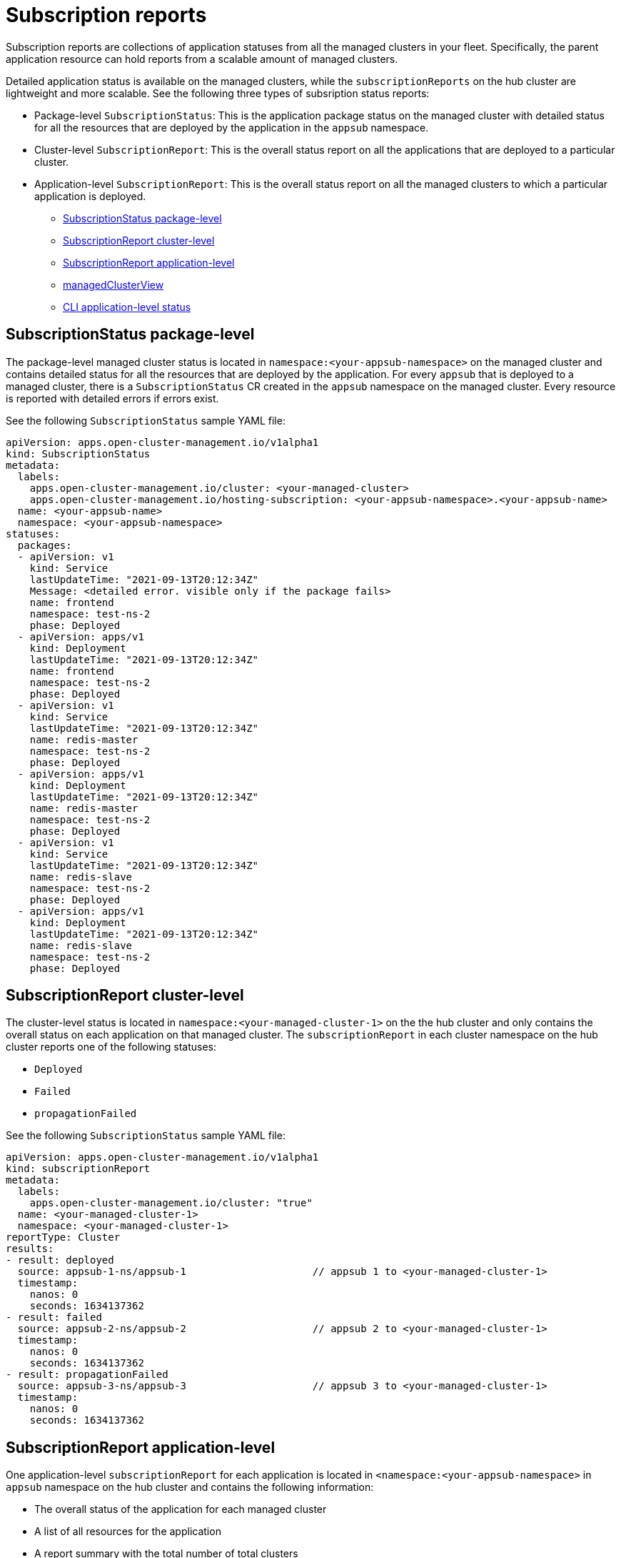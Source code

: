 [#subscription-reports]
= Subscription reports 

Subscription reports are collections of application statuses from all the managed clusters in your fleet. Specifically, the parent application resource can hold reports from a scalable amount of managed clusters. 

Detailed application status is available on the managed clusters, while the `subscriptionReports` on the hub cluster are lightweight and more scalable. See the following three types of subsription status reports:

- Package-level `SubscriptionStatus`: This is the application package status on the managed cluster with detailed status for all the resources that are deployed by the application in the `appsub` namespace.
- Cluster-level `SubscriptionReport`: This is the overall status report on all the applications that are deployed to a particular cluster.
- Application-level `SubscriptionReport`: This is the overall status report on all the managed clusters to which a particular application is deployed.

* <<package-subscription-status,SubscriptionStatus package-level>>
* <<subscription-report-cluster,SubscriptionReport cluster-level>>
* <<cluster-level-appsub,SubscriptionReport application-level>>
* <<managed-cluster-view,managedClusterView>>
* <<cli-appsub-status,CLI application-level status>>

[#subscription-status]
== SubscriptionStatus package-level

The package-level managed cluster status is located in `namespace:<your-appsub-namespace>` on the managed cluster and contains detailed status for all the resources that are deployed by the application. For every `appsub` that is deployed to a managed cluster, there is a `SubscriptionStatus` CR created in the `appsub` namespace on the managed cluster. Every resource is reported with detailed errors if errors exist. 

See the following `SubscriptionStatus` sample YAML file:

[source,yaml]
----
apiVersion: apps.open-cluster-management.io/v1alpha1
kind: SubscriptionStatus
metadata:
  labels:
    apps.open-cluster-management.io/cluster: <your-managed-cluster>
    apps.open-cluster-management.io/hosting-subscription: <your-appsub-namespace>.<your-appsub-name>
  name: <your-appsub-name>
  namespace: <your-appsub-namespace>
statuses:
  packages:
  - apiVersion: v1
    kind: Service
    lastUpdateTime: "2021-09-13T20:12:34Z"
    Message: <detailed error. visible only if the package fails>
    name: frontend
    namespace: test-ns-2
    phase: Deployed 
  - apiVersion: apps/v1
    kind: Deployment
    lastUpdateTime: "2021-09-13T20:12:34Z"
    name: frontend
    namespace: test-ns-2
    phase: Deployed
  - apiVersion: v1
    kind: Service
    lastUpdateTime: "2021-09-13T20:12:34Z"
    name: redis-master
    namespace: test-ns-2
    phase: Deployed
  - apiVersion: apps/v1
    kind: Deployment
    lastUpdateTime: "2021-09-13T20:12:34Z"
    name: redis-master
    namespace: test-ns-2
    phase: Deployed
  - apiVersion: v1
    kind: Service
    lastUpdateTime: "2021-09-13T20:12:34Z"
    name: redis-slave
    namespace: test-ns-2
    phase: Deployed
  - apiVersion: apps/v1
    kind: Deployment
    lastUpdateTime: "2021-09-13T20:12:34Z"
    name: redis-slave
    namespace: test-ns-2
    phase: Deployed
----

[#subscription-report-cluster]
== SubscriptionReport cluster-level

The cluster-level status is located in `namespace:<your-managed-cluster-1>` on the the hub cluster and only contains the overall status on each application on that managed cluster. The `subscriptionReport` in each cluster namespace on the hub cluster reports one of the following statuses:
  
  - `Deployed`
  - `Failed`
  - `propagationFailed`

See the following `SubscriptionStatus` sample YAML file:

[source,yaml]
----
apiVersion: apps.open-cluster-management.io/v1alpha1
kind: subscriptionReport
metadata:
  labels:
    apps.open-cluster-management.io/cluster: "true"
  name: <your-managed-cluster-1>
  namespace: <your-managed-cluster-1>
reportType: Cluster
results:
- result: deployed
  source: appsub-1-ns/appsub-1                     // appsub 1 to <your-managed-cluster-1>
  timestamp:
    nanos: 0
    seconds: 1634137362
- result: failed
  source: appsub-2-ns/appsub-2                     // appsub 2 to <your-managed-cluster-1>
  timestamp:
    nanos: 0
    seconds: 1634137362
- result: propagationFailed
  source: appsub-3-ns/appsub-3                     // appsub 3 to <your-managed-cluster-1>
  timestamp:
    nanos: 0
    seconds: 1634137362
----

[#subscription-report-application]
== SubscriptionReport application-level

One application-level `subscriptionReport` for each application is located in `<namespace:<your-appsub-namespace>` in `appsub` namespace on the hub cluster and contains the following information:

- The overall status of the application for each managed cluster
- A list of all resources for the application
- A report summary with the total number of total clusters 
- A report summary with the total number of clusters where the application is in the status: `deployed`, `failed`, `propagationFailed`, and `inProgress`. 
 
*Note:* The `inProcess` status is the total minus `deployed`, minus `failed `, and minus `propagationFailed`.

See the following `SubscriptionStatus` sample YAML file:

[source,yaml]
----
apiVersion: apps.open-cluster-management.io/v1alpha1
kind: subscriptionReport
metadata:
  labels:
    apps.open-cluster-management.io/hosting-subscription: <your-appsub-namespace>.<your-appsub-name>
  name: <your-appsub-name>
  namespace: <your-appsub-namespace>
reportType: Application
resources:
- apiVersion: v1
  kind: Service
  name: redis-master2
  namespace: playback-ns-2
- apiVersion: apps/v1
  kind: Deployment
  name: redis-master2
  namespace: playback-ns-2
- apiVersion: v1
  kind: Service
  name: redis-slave2
  namespace: playback-ns-2
- apiVersion: apps/v1
  kind: Deployment
  name: redis-slave2
  namespace: playback-ns-2
- apiVersion: v1
  kind: Service
  name: frontend2
  namespace: playback-ns-2
- apiVersion: apps/v1
  kind: Deployment
  name: frontend2
  namespace: playback-ns-2
results:
- result: deployed
  source: cluster-1                            //cluster 1 status
  timestamp:
    nanos: 0
    seconds: 0
- result: failed
  source: cluster-3                            //cluster 2 status
  timestamp:
    nanos: 0
    seconds: 0
- result: propagationFailed
  source: cluster-4                            //cluster 3 status
  timestamp:
    nanos: 0
    seconds: 0
summary:
  deployed: 8
  failed: 1
  inProgress: 0
  propagationFailed: 1
  clusters: 10
----

[#managed-cluster-view]
== ManagedClusterView
 
A `ManagedClusterView` CR is reported on the first `failed` cluster. If an application is deployed on multiple clusters with resource deployment failures, only one `managedClusterView` CR is created for the first failed cluster namespace on the hub cluster. The `managedClusterView` CR retrieves the detailed subscription status from the failed cluster so that the application owner does not need to access the failed remote cluster.

See the following command that you can run to get the status:

----
% oc get managedclusterview -n <failing-clusternamespace> "<app-name>-<app name>"
----

[#cli-appsub-status]
== CLI application-level status

If you cannot access the managed clusters to get a subscription status, you can use the CLI. The cluster-level or the application-level subscription report provides the overall status, but not the the detailed error messages for an application. 

. Download the CLI from https://github.com/open-cluster-management-io/multicloud-operators-subscription/blob/main/cmd/scripts/getAppSubStatus.sh[multicloud-operators-subscription].

. Run the following command to create a `managedClusterView` resource to see the managed cluster application `SubscriptionStatus` so that you can identify the error:

----
% getAppSubStatus.sh -c <your-managed-cluster> -s <your-appsub-namespace> -n <your-appsub-name>
----

[#cli-last-update]
== CLI Last Update Time

You can also get the Last Update Time of an AppSub on a given managed cluster when it is not practical to log in to each managed cluster to retrieve this information. Thus, an utility script was created to simplify the retrieval of the Last Update Time of an AppSub on a managed cluster. This script is designed to run on the Hub cluster. It creates a managedClusterView resource to get the AppSub from the managed cluster, and parses the data to get the Last Update Time.

. Download the CLI from https://github.com/open-cluster-management-io/multicloud-operators-subscription/blob/main/cmd/scripts/getLastUpdateTime.sh.

. Run the following command to retriev the `Last Update Time` of an `AppSub` on a managed cluster. This script is designed to run on the hub cluster. It creates a `managedClusterView` resource to get the AppSub from the managed cluster, and parses the data to get the Last Update Time:

----
% getLastUpdateTime.sh -c <your-managed-cluster> -s <your-appsub-namespace> -n <your-appsub-name>
----
